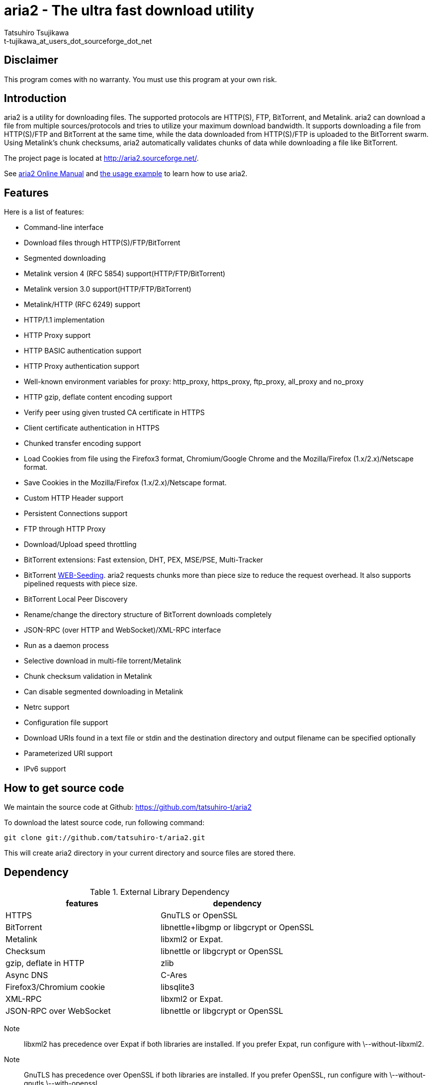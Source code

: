 aria2 - The ultra fast download utility
=======================================
:Author:    Tatsuhiro Tsujikawa
:Email:     t-tujikawa_at_users_dot_sourceforge_dot_net

Disclaimer
----------
This program comes with no warranty.
You must use this program at your own risk.

Introduction
------------
aria2 is a utility for downloading files. The supported protocols are
HTTP(S), FTP, BitTorrent, and Metalink. aria2 can download a file from
multiple sources/protocols and tries to utilize your maximum download
bandwidth. It supports downloading a file from HTTP(S)/FTP and
BitTorrent at the same time, while the data downloaded from
HTTP(S)/FTP is uploaded to the BitTorrent swarm. Using Metalink's
chunk checksums, aria2 automatically validates chunks of data while
downloading a file like BitTorrent.

The project page is located at http://aria2.sourceforge.net/.

See http://aria2.sourceforge.net/aria2c.1.html[aria2 Online Manual]
and http://sourceforge.net/apps/trac/aria2/wiki/UsageExample[the usage
example] to learn how to use aria2.

Features
--------

Here is a list of features:

* Command-line interface
* Download files through HTTP(S)/FTP/BitTorrent
* Segmented downloading
* Metalink version 4 (RFC 5854) support(HTTP/FTP/BitTorrent)
* Metalink version 3.0 support(HTTP/FTP/BitTorrent)
* Metalink/HTTP (RFC 6249) support
* HTTP/1.1 implementation
* HTTP Proxy support
* HTTP BASIC authentication support
* HTTP Proxy authentication support
* Well-known environment variables for proxy: http_proxy, https_proxy,
  ftp_proxy, all_proxy and no_proxy
* HTTP gzip, deflate content encoding support
* Verify peer using given trusted CA certificate in HTTPS
* Client certificate authentication in HTTPS
* Chunked transfer encoding support
* Load Cookies from file using the Firefox3 format, Chromium/Google Chrome
  and the Mozilla/Firefox
  (1.x/2.x)/Netscape format.
* Save Cookies in the Mozilla/Firefox (1.x/2.x)/Netscape format.
* Custom HTTP Header support
* Persistent Connections support
* FTP through HTTP Proxy
* Download/Upload speed throttling
* BitTorrent extensions: Fast extension, DHT, PEX, MSE/PSE, Multi-Tracker
* BitTorrent http://getright.com/seedtorrent.html[WEB-Seeding]. aria2
  requests chunks more than piece size to reduce the request
  overhead. It also supports pipelined requests with piece size.
* BitTorrent Local Peer Discovery
* Rename/change the directory structure of BitTorrent downloads
  completely
* JSON-RPC (over HTTP and WebSocket)/XML-RPC interface
* Run as a daemon process
* Selective download in multi-file torrent/Metalink
* Chunk checksum validation in Metalink
* Can disable segmented downloading in Metalink
* Netrc support
* Configuration file support
* Download URIs found in a text file or stdin and the destination directory and
  output filename can be specified optionally
* Parameterized URI support
* IPv6 support

How to get source code
----------------------

We maintain the source code at Github:
https://github.com/tatsuhiro-t/aria2

To download the latest source code, run following command:

------------------------------------------------
git clone git://github.com/tatsuhiro-t/aria2.git
------------------------------------------------

This will create aria2 directory in your current directory and source
files are stored there.

Dependency
----------

.External Library Dependency
[options="header"]
|==================================================================
|features                |dependency
|HTTPS                   |GnuTLS or OpenSSL
|BitTorrent              |libnettle+libgmp or libgcrypt or OpenSSL
|Metalink                |libxml2 or Expat.
|Checksum                |libnettle or libgcrypt or OpenSSL
|gzip, deflate in HTTP   |zlib
|Async DNS               |C-Ares
|Firefox3/Chromium cookie|libsqlite3
|XML-RPC                 |libxml2 or Expat.
|JSON-RPC over WebSocket |libnettle or libgcrypt or OpenSSL
|==================================================================

Note;;

  libxml2 has precedence over Expat if both libraries are installed.
  If you prefer Expat, run configure with \--without-libxml2.

Note;;

  GnuTLS has precedence over OpenSSL if both libraries are installed.
  If you prefer OpenSSL, run configure with \--without-gnutls
  \--with-openssl.

Note;;

  libnettle has precedence over libgcrypt if both libraries are
  installed.  If you prefer libgcrypt, run configure with
  \--without-libnettle \--with-libgcrypt. If OpenSSL is selected over
  GnuTLS, neither libnettle nor libgcrypt will be used.

A user can have one of the following configurations for SSL and crypto
libraries:

* libgcrypt
* libnettle
* OpenSSL
* GnuTLS + libgcrypt
* GnuTLS + libnettle

You can disable BitTorrent, Metalink support by providing
\--disable-bittorrent, \--disable-metalink respectively to configure
script.

In order to enable async DNS support, you need c-ares.

* c-ares: http://daniel.haxx.se/projects/c-ares/

How to build
------------
In order to build aria2 from the source package, you need following
development packages(package name may vary depending on the
distribution you use):

* libgnutls-dev    (Required for HTTPS, BitTorrent, Checksum support)
* nettle-dev       (Required for BitTorrent, Checksum support)
* libgmp-dev       (Required for BitTorrent)
* libc-ares-dev    (Required for async DNS support)
* libxml2-dev      (Required for Metalink support)
* zlib1g-dev       (Required for gzip, deflate decoding support in HTTP)
* libsqlite3-dev   (Required for Firefox3/Chromium cookie support)

You can use libgcrypt-dev instead of nettle-dev and libgmp-dev:

* libgpg-error-dev (Required for BitTorrent, Checksum support)
* libgcrypt-dev    (Required for BitTorrent, Checksum support)

You can use libssl-dev instead of
libgnutls-dev, nettle-dev, libgmp-dev, libgpg-error-dev and libgcrypt-dev:

* libssl-dev       (Required for HTTPS, BitTorrent, Checksum support)

You can use libexpat1-dev instead of libxml2-dev:

* libexpat1-dev    (Required for Metalink support)

You may also need pkg-config to detect the above mentioned libraries.

On Fedora you need the following packages: 
gcc, gcc-c++, kernel-devel, libgcrypt-devel, libgcrypt-devel, libxml2-devel, openssl-devel

If you downloaded source code from git repository, you have to run
following command to generate configure script and other files
necessary to build the program:

---------------
$ autoreconf -i
---------------

If you are building aria2 for Mac OS X, take a look at
build_osx_release.sh, which builds OSX universal binary DMG.

The quickest way to build aria2 is just type following commands:

-------------
$ ./configure
$ make
-------------

The configure script checks available libraries and enables the features
as much as possible because all the features are enabled by default.

Since 1.1.0, aria2 checks the certificate of HTTPS servers by default.
If you build with HTTPS support, I recommend to supply the path to the
CA bundle file. For example, in Debian the path to CA bundle file is
'/etc/ssl/certs/ca-certificates.crt' (in ca-certificates package). This
may vary depending on your distribution. You can give it to
configure script using \--with-ca-bundle option:

-------------------------------------------------------------------
$ ./configure --with-ca-bundle='/etc/ssl/certs/ca-certificates.crt'
$ make
-------------------------------------------------------------------

Without \--with-ca-bundle option, you will encounter the error when
accessing HTTPS servers because the certificate cannot be verified
without CA bundle. In such case, you can specify the CA bundle file
using aria2's \--ca-certificate option.  If you don't have CA bundle
file installed, then the last resort is disable the certificate
validation using \--check-certificate=false.

The executable is 'aria2c' in src directory.

aria2 uses CppUnit for automated unit testing. To run the unit test:

------------
$ make check
------------

BitTorrrent
-----------
About filename
~~~~~~~~~~~~~~
The filename of the downloaded file is determined as follows:

single-file mode::
    If "name" key is present in .torrent file, filename is the value
    of "name" key. Otherwise, filename is the basename of .torrent
    file appended by ".file". For example, .torrent file is
    "test.torrrent", then filename is "test.torrent.file".  The
    directory to store the downloaded file can be specified by -d
    option.

multi-file mode::
    The complete directory/file structure mentioned in .torrent file
    is created.  The directory to store the top directory of
    downloaded files can be specified by -d option.

Before download starts, a complete directory structure is created if
needed. By default, aria2 opens at most 100 files mentioned in
.torrent file, and directly writes to and reads from these files. 
The number of files to open simultaneously can be controlled by
\--bt-max-open-files option.

DHT
~~~

aria2 supports mainline compatible DHT. By default, the routing table
for IPv4 DHT is saved to $HOME/.aria2/dht.dat and the routing table
for IPv6 DHT is saved to $HOME/.aria2/dht6.dat. aria2 uses same port
number to listen on for both IPv4 and IPv6 DHT.

Other things should be noted
~~~~~~~~~~~~~~~~~~~~~~~~~~~~

* -o option is used to change the filename of .torrent file itself,
  not a filename of a file in .torrent file. For this purpose, use
  --index-out option instead.
* The port numbers that aria2 uses by default are 6881-6999 for TCP
  and UDP.
* aria2 doesn't configure port-forwarding automatically. Please
  configure your router or firewall manually.
* The maximum number of peers is 55. This limit may be exceeded when
  download rate is low. This download rate can be adjusted using
  \--bt-request-peer-speed-limit option.
* As of release 0.10.0, aria2 stops sending request message after
  selective download completes.

Metalink
--------

The current implementation supports HTTP(S)/FTP/BitTorrent.  The other
P2P protocols are ignored. Both Metalink4 and Metalink version 3.0
documents are supported.

For checksum verification, md5, sha-1, sha-224, sha-256, sha-384 and
sha-512 are supported. If multiple hash algorithms are provided, aria2
uses stronger one. If whole file checksum verification fails, aria2
doesn't retry the download and just exits with non-zero return code.

The supported user preferences are version, language, location,
protocol and os.

If chunk checksums are provided in Metalink file, aria2 automatically
validates chunks of data during download. This behavior can be turned
off by a command-line option.

If signature is included in a Metalink file, aria2 saves it as a file
after the completion of the download.  The filename is download
filename + ".sig". If same file already exists, the signature file is
not saved.

In Metalink4, multi-file torrent could appear in metalink:metaurl
element.  Since aria2 cannot download 2 same torrents at the same
time, aria2 groups files in metalink:file element which has same
BitTorrent metaurl and downloads them from a single BitTorrent swarm.
This is basically multi-file torrent download with file selection, so
the adjacent files which is not in Metalink document but shares same
piece with selected file are also created.

If relative URI is specified in metalink:url or metalink:metaurl
element, aria2 uses the URI of Metalink file as base URI to resolve
the relative URI. If relative URI is found in Metalink file which is
read from local disk, aria2 uses the value of --metalink-base-uri
option as base URI. If this option is not specified, the relative URI
will be ignored.

Metalink/HTTP
-------------

The current implementation only uses rel=duplicate links only.  aria2
understands Digest header fields and check whether it matches the
digest value from other sources. If it differs, drop connection.
aria2 also uses this digest value to perform checksum verification
after download finished. aria2 recognizes geo value. To tell aria2
which location you prefer, you can use --metalink-location option.

netrc
-----
netrc support is enabled by default for HTTP(S)/FTP.  To disable netrc
support, specify -n command-line option.  Your .netrc file should have
correct permissions(600).

References
----------
 * http://aria2.sourceforge.net/aria2c.1.html[aria2 Online Manual]
 * http://aria2.sourceforge.net/
 * http://sourceforge.net/apps/trac/aria2/wiki
 * https://github.com/tatsuhiro-t/aria2
 * http://tools.ietf.org/html/rfc5854
 * http://tools.ietf.org/html/rfc6249
 * http://tools.ietf.org/html/rfc6455
